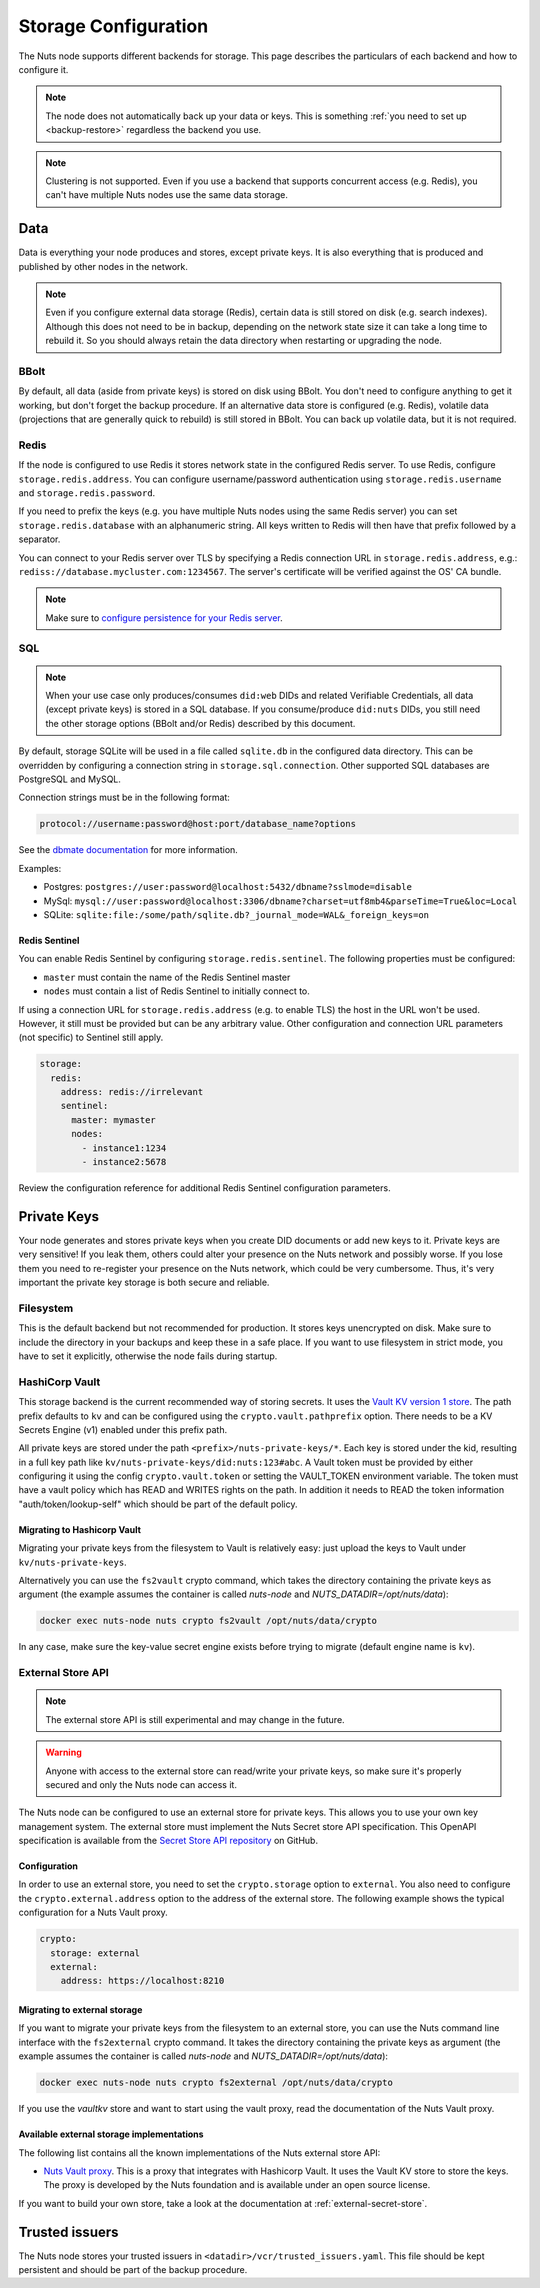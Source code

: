 .. _storage-configuration:

Storage Configuration
#####################

The Nuts node supports different backends for storage. This page describes the particulars of each backend and how to configure it.

.. note::

    The node does not automatically back up your data or keys.
    This is something :ref:`you need to set up <backup-restore>` regardless the backend you use.

.. note::

    Clustering is not supported. Even if you use a backend that supports concurrent access (e.g. Redis),
    you can't have multiple Nuts nodes use the same data storage.

Data
****

Data is everything your node produces and stores, except private keys. It is also everything that is produced and published by other nodes in the network.

.. note::

    Even if you configure external data storage (Redis), certain data is still stored on disk (e.g. search indexes).
    Although this does not need to be in backup, depending on the network state size it can take a long time to rebuild it.
    So you should always retain the data directory when restarting or upgrading the node.

BBolt
=====

By default, all data (aside from private keys) is stored on disk using BBolt. You don't need to configure anything to get it working, but don't forget the backup procedure.
If an alternative data store is configured (e.g. Redis), volatile data (projections that are generally quick to rebuild) is still stored in BBolt.
You can back up volatile data, but it is not required.

Redis
=====

If the node is configured to use Redis it stores network state in the configured Redis server.
To use Redis, configure ``storage.redis.address``.
You can configure username/password authentication using ``storage.redis.username`` and ``storage.redis.password``.

If you need to prefix the keys (e.g. you have multiple Nuts nodes using the same Redis server) you can set ``storage.redis.database``
with an alphanumeric string. All keys written to Redis will then have that prefix followed by a separator.

You can connect to your Redis server over TLS by specifying a Redis connection URL in ``storage.redis.address``,
e.g.: ``rediss://database.mycluster.com:1234567``.
The server's certificate will be verified against the OS' CA bundle.

.. note::

    Make sure to `configure persistence for your Redis server <https://redis.io/docs/manual/persistence/>`_.

SQL
===

.. note::

    When your use case only produces/consumes ``did:web`` DIDs and related Verifiable Credentials,
    all data (except private keys) is stored in a SQL database.
    If you consume/produce ``did:nuts`` DIDs, you still need the other storage options (BBolt and/or Redis) described by this document.

By default, storage SQLite will be used in a file called ``sqlite.db`` in the configured data directory.
This can be overridden by configuring a connection string in ``storage.sql.connection``.
Other supported SQL databases are PostgreSQL and MySQL.

Connection strings must be in the following format:

.. code-block:: none

    protocol://username:password@host:port/database_name?options

See the `dbmate documentation <https://github.com/amacneil/dbmate?tab=readme-ov-file#connecting-to-the-database>`_ for more information.

Examples:

- Postgres: ``postgres://user:password@localhost:5432/dbname?sslmode=disable``
- MySql: ``mysql://user:password@localhost:3306/dbname?charset=utf8mb4&parseTime=True&loc=Local``
- SQLite: ``sqlite:file:/some/path/sqlite.db?_journal_mode=WAL&_foreign_keys=on``

Redis Sentinel
^^^^^^^^^^^^^^

You can enable Redis Sentinel by configuring ``storage.redis.sentinel``. The following properties must be configured:

- ``master`` must contain the name of the Redis Sentinel master
- ``nodes`` must contain a list of Redis Sentinel to initially connect to.

If using a connection URL for ``storage.redis.address`` (e.g. to enable TLS) the host in the URL won't be used.
However, it still must be provided but can be any arbitrary value.
Other configuration and connection URL parameters (not specific) to Sentinel still apply.

.. code-block:: yaml

    storage:
      redis:
        address: redis://irrelevant
        sentinel:
          master: mymaster
          nodes:
            - instance1:1234
            - instance2:5678

Review the configuration reference for additional Redis Sentinel configuration parameters.

Private Keys
************

Your node generates and stores private keys when you create DID documents or add new keys to it.
Private keys are very sensitive! If you leak them, others could alter your presence on the Nuts network and possibly worse.
If you lose them you need to re-register your presence on the Nuts network, which could be very cumbersome.
Thus, it's very important the private key storage is both secure and reliable.

Filesystem
==========

This is the default backend but not recommended for production. It stores keys unencrypted on disk.
Make sure to include the directory in your backups and keep these in a safe place.
If you want to use filesystem in strict mode, you have to set it explicitly, otherwise the node fails during startup.

HashiCorp Vault
==============

This storage backend is the current recommended way of storing secrets. It uses the `Vault KV version 1 store <https://www.vaultproject.io/docs/secrets/kv/kv-v1>`_.
The path prefix defaults to ``kv`` and can be configured using the ``crypto.vault.pathprefix`` option.
There needs to be a KV Secrets Engine (v1) enabled under this prefix path.

All private keys are stored under the path ``<prefix>/nuts-private-keys/*``.
Each key is stored under the kid, resulting in a full key path like ``kv/nuts-private-keys/did:nuts:123#abc``.
A Vault token must be provided by either configuring it using the config ``crypto.vault.token`` or setting the VAULT_TOKEN environment variable.
The token must have a vault policy which has READ and WRITES rights on the path. In addition it needs to READ the token information "auth/token/lookup-self" which should be part of the default policy.

Migrating to Hashicorp Vault
^^^^^^^^^^^^^^^^^^^^^^^^^^^^

Migrating your private keys from the filesystem to Vault is relatively easy: just upload the keys to Vault under ``kv/nuts-private-keys``.

Alternatively you can use the ``fs2vault`` crypto command, which takes the directory containing the private keys as argument (the example assumes the container is called *nuts-node* and *NUTS_DATADIR=/opt/nuts/data*):

.. code-block:: shell

    docker exec nuts-node nuts crypto fs2vault /opt/nuts/data/crypto

In any case, make sure the key-value secret engine exists before trying to migrate (default engine name is ``kv``).

External Store API
==================

.. note::

    The external store API is still experimental and may change in the future.

.. warning::

    Anyone with access to the external store can read/write your private keys, so make sure it's properly secured and only the Nuts node can access it.


The Nuts node can be configured to use an external store for private keys. This allows you to use your own key management system.
The external store must implement the Nuts Secret store API specification.
This OpenAPI specification is available from the `Secret Store API repository <https://github.com/nuts-foundation/secret-store-api>`__ on GitHub.

Configuration
^^^^^^^^^^^^^

In order to use an external store, you need to set the ``crypto.storage`` option to ``external``. You also need to configure the ``crypto.external.address`` option to the address of the external store. The following example shows the typical configuration for a Nuts Vault proxy.

.. code-block:: yaml

    crypto:
      storage: external
      external:
        address: https://localhost:8210

Migrating to external storage
^^^^^^^^^^^^^^^^^^^^^^^^^^^^^

If you want to migrate your private keys from the filesystem to an external store, you can use the Nuts command line interface with the ``fs2external`` crypto command. It takes the directory containing the private keys as argument (the example assumes the container is called *nuts-node* and *NUTS_DATADIR=/opt/nuts/data*):

.. code-block:: shell

    docker exec nuts-node nuts crypto fs2external /opt/nuts/data/crypto

If you use the `vaultkv` store and want to start using the vault proxy, read the documentation of the Nuts Vault proxy.


Available external storage implementations
^^^^^^^^^^^^^^^^^^^^^^^^^^^^^^^^^^^^^^^^^^

The following list contains all the known implementations of the Nuts external store API:

- `Nuts Vault proxy <https://github.com/nuts-foundation/hashicorp-vault-proxy>`__. This is a proxy that integrates with Hashicorp Vault. It uses the Vault KV store to store the keys. The proxy is developed by the Nuts foundation and is available under an open source license.

If you want to build your own store, take a look at the documentation at :ref:`external-secret-store`.


Trusted issuers
***************

The Nuts node stores your trusted issuers in ``<datadir>/vcr/trusted_issuers.yaml``.
This file should be kept persistent and should be part of the backup procedure.
